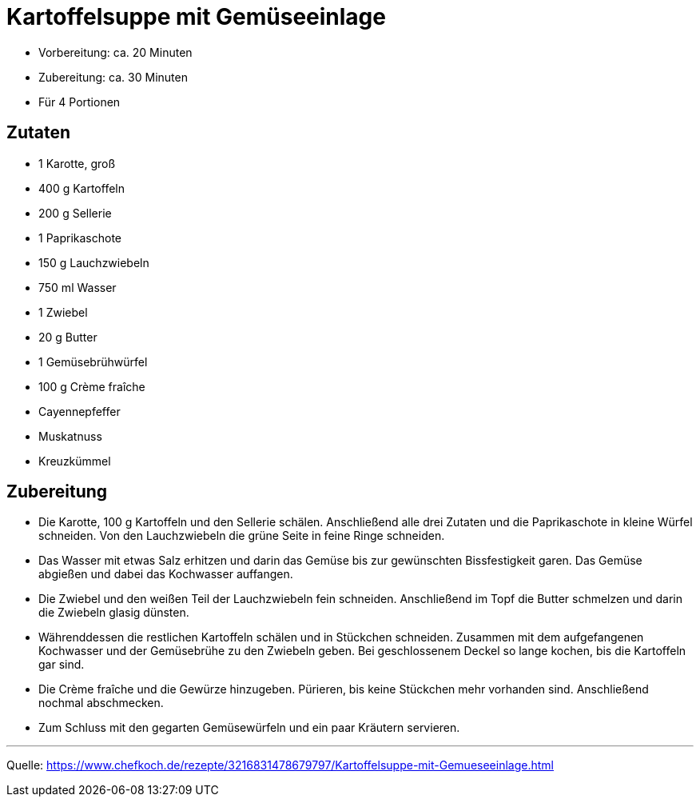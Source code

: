 = Kartoffelsuppe mit Gemüseeinlage

- Vorbereitung: ca. 20 Minuten
- Zubereitung: ca. 30 Minuten
- Für 4 Portionen

== Zutaten
    
- 1 Karotte, groß
- 400 g	Kartoffeln
- 200 g	Sellerie
- 1	Paprikaschote
- 150 g	Lauchzwiebeln
- 750 ml Wasser
- 1	Zwiebel
- 20 g	Butter
- 1	Gemüsebrühwürfel
- 100 g	Crème fraîche
- Cayennepfeffer
- Muskatnuss
- Kreuzkümmel
 
== Zubereitung

- Die Karotte, 100 g Kartoffeln und den Sellerie schälen. Anschließend alle drei Zutaten und die Paprikaschote in kleine Würfel schneiden. Von den Lauchzwiebeln die grüne Seite in feine Ringe schneiden.

- Das Wasser mit etwas Salz erhitzen und darin das Gemüse bis zur gewünschten Bissfestigkeit garen. Das Gemüse abgießen und dabei das Kochwasser auffangen.

- Die Zwiebel und den weißen Teil der Lauchzwiebeln fein schneiden. Anschließend im Topf die Butter schmelzen und darin die Zwiebeln glasig dünsten.

- Währenddessen die restlichen Kartoffeln schälen und in Stückchen schneiden. Zusammen mit dem aufgefangenen Kochwasser und der Gemüsebrühe zu den Zwiebeln geben. Bei geschlossenem Deckel so lange kochen, bis die Kartoffeln gar sind.

- Die Crème fraîche und die Gewürze hinzugeben. Pürieren, bis keine Stückchen mehr vorhanden sind. Anschließend nochmal abschmecken.

- Zum Schluss mit den gegarten Gemüsewürfeln und ein paar Kräutern servieren.

---

Quelle: https://www.chefkoch.de/rezepte/3216831478679797/Kartoffelsuppe-mit-Gemueseeinlage.html
